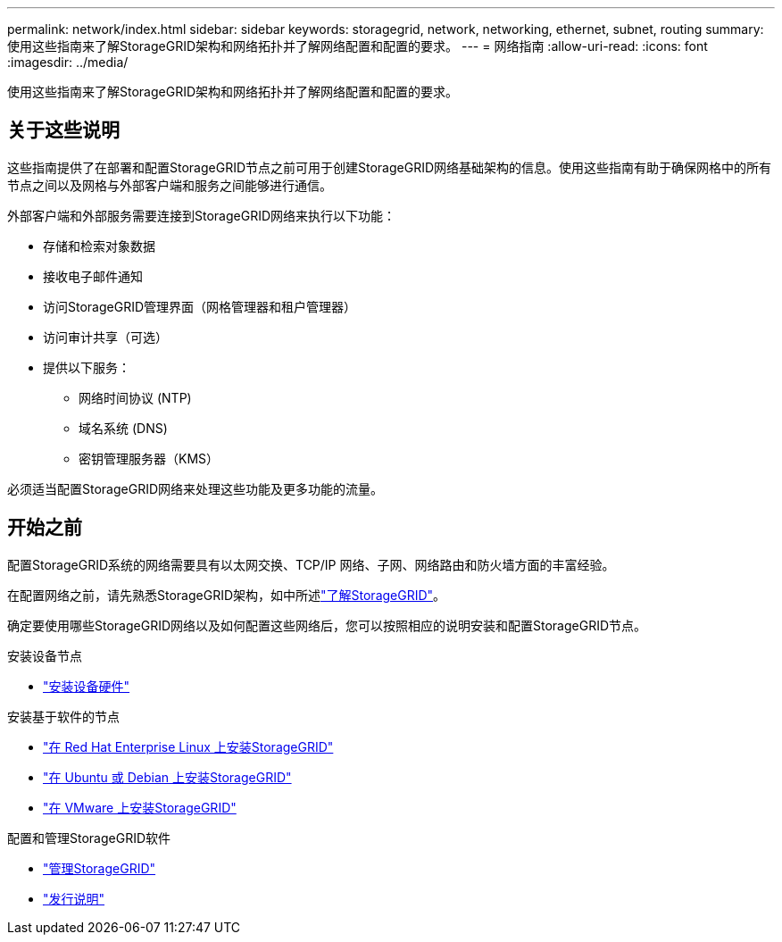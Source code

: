 ---
permalink: network/index.html 
sidebar: sidebar 
keywords: storagegrid, network, networking, ethernet, subnet, routing 
summary: 使用这些指南来了解StorageGRID架构和网络拓扑并了解网络配置和配置的要求。 
---
= 网络指南
:allow-uri-read: 
:icons: font
:imagesdir: ../media/


[role="lead"]
使用这些指南来了解StorageGRID架构和网络拓扑并了解网络配置和配置的要求。



== 关于这些说明

这些指南提供了在部署和配置StorageGRID节点之前可用于创建StorageGRID网络基础架构的信息。使用这些指南有助于确保网格中的所有节点之间以及网格与外部客户端和服务之间能够进行通信。

外部客户端和外部服务需要连接到StorageGRID网络来执行以下功能：

* 存储和检索对象数据
* 接收电子邮件通知
* 访问StorageGRID管理界面（网格管理器和租户管理器）
* 访问审计共享（可选）
* 提供以下服务：
+
** 网络时间协议 (NTP)
** 域名系统 (DNS)
** 密钥管理服务器（KMS）




必须适当配置StorageGRID网络来处理这些功能及更多功能的流量。



== 开始之前

配置StorageGRID系统的网络需要具有以太网交换、TCP/IP 网络、子网、网络路由和防火墙方面的丰富经验。

在配置网络之前，请先熟悉StorageGRID架构，如中所述link:../primer/index.html["了解StorageGRID"]。

确定要使用哪些StorageGRID网络以及如何配置这些网络后，您可以按照相应的说明安装和配置StorageGRID节点。

.安装设备节点
* https://docs.netapp.com/us-en/storagegrid-appliances/installconfig/index.html["安装设备硬件"^]


.安装基于软件的节点
* link:../rhel/index.html["在 Red Hat Enterprise Linux 上安装StorageGRID"]
* link:../ubuntu/index.html["在 Ubuntu 或 Debian 上安装StorageGRID"]
* link:../vmware/index.html["在 VMware 上安装StorageGRID"]


.配置和管理StorageGRID软件
* link:../admin/index.html["管理StorageGRID"]
* link:../release-notes/index.html["发行说明"]

